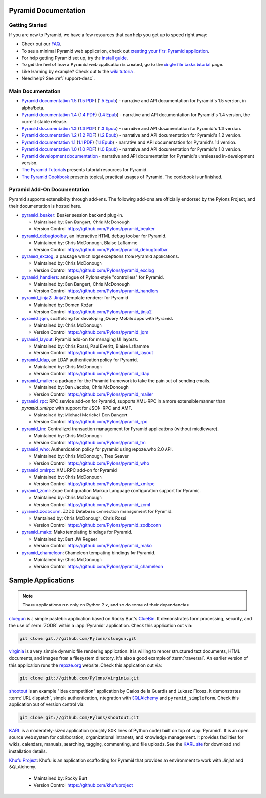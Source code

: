 Pyramid Documentation
=====================

Getting Started
---------------

If you are new to Pyramid, we have a few resources that can help you get up to
speed right away:

* Check out  our `FAQ </en/latest/faq/pyramid.html>`_.

* To see a minimal Pyramid web application, check out `creating your first
  Pyramid application </projects/pyramid/en/1.4-branch/narr/firstapp.html>`_.

* For help getting Pyramid set up, try the `install guide
  </projects/pyramid/en/1.4-branch/narr/install.html>`_.

* To get the feel of how a Pyramid web application is created, go to the 
  `single file tasks tutorial </projects/pyramid_tutorials/en/latest/single_file_tasks/single_file_tasks.html>`_ page. 

* Like learning by example? Check out to the `wiki tutorial
  </projects/pyramid/en/1.4-branch/tutorials/wiki2/index.html>`_.

* Need help?  See :ref:`support-desc`.

Main Documentation
------------------

* `Pyramid documentation 1.5 </projects/pyramid/en/1.5-branch/>`_ (`1.5 PDF
  <http://media.readthedocs.org/pdf/pyramid/1.5-branch/pyramid.pdf>`_) (`1.5 Epub
  <http://media.readthedocs.org/epub/pyramid/1.5-branch/pyramid.epub>`_) - narrative and API
  documentation for Pyramid's 1.5 version, in alpha/beta.

* `Pyramid documentation 1.4 </projects/pyramid/en/1.4-branch/>`_ (`1.4 PDF
  <http://media.readthedocs.org/pdf/pyramid/1.4-branch/pyramid.pdf>`_) (`1.4 Epub
  <http://media.readthedocs.org/epub/pyramid/1.4-branch/pyramid.epub>`_) - narrative and API
  documentation for Pyramid's 1.4 version, the current stable release.

* `Pyramid documentation 1.3 </projects/pyramid/en/1.3-branch/>`_ (`1.3 PDF
  <http://media.readthedocs.org/pdf/pyramid/1.3-branch/pyramid.pdf>`_) (`1.3 Epub
  <http://media.readthedocs.org/epub/pyramid/1.3-branch/pyramid.epub>`_) - narrative and API
  documentation for Pyramid's 1.3 version.

* `Pyramid documentation 1.2 </projects/pyramid/en/1.2-branch/>`_ (`1.2 PDF
  <http://media.readthedocs.org/pdf/pyramid/1.2-branch/pyramid.pdf>`_) (`1.2 Epub
  <http://media.readthedocs.org/epub/pyramid/1.2-branch/pyramid.epub>`_) - narrative and API
  documentation for Pyramid's 1.2 version.

* `Pyramid documentation 1.1 </projects/pyramid/en/1.1-branch/>`_ (`1.1 PDF
  <http://media.readthedocs.org/pdf/pyramid/1.1-branch/pyramid.pdf>`_) (`1.1 Epub
  <http://media.readthedocs.org/epub/pyramid/1.1-branch/pyramid.epub>`_) - narrative and API
  documentation for Pyramid's 1.1 version.

* `Pyramid documentation 1.0 </projects/pyramid/en/1.0-branch/>`_ (`1.0 PDF
  <http://media.readthedocs.org/pdf/pyramid/1.0-branch/pyramid.pdf>`_) (`1.0 Epub
  <http://media.readthedocs.org/epub/pyramid/1.0-branch/pyramid.epub>`_) - narrative and API
  documentation for Pyramid's 1.0 version.

* `Pyramid development documentation </projects/pyramid/en/master/>`_ - narrative
  and API documentation for Pyramid's unreleased in-development version.

* `The Pyramid Tutorials
  </projects/pyramid_tutorials/en/latest/>`_ presents
  tutorial resources for Pyramid.

* `The Pyramid Cookbook
  </projects/pyramid_cookbook/en/latest/>`_ presents
  topical, practical usages of Pyramid.  The cookbook is unfinished.

Pyramid Add-On Documentation
----------------------------

Pyramid supports extensibility through add-ons.  The following add-ons are
officially endorsed by the Pylons Project, and their documentation is hosted
here.

* `pyramid_beaker </projects/pyramid_beaker/en/latest/>`_: Beaker session backend
  plug-in.

  - Maintained by: Ben Bangert, Chris McDonough

  - Version Control: https://github.com/Pylons/pyramid_beaker

* `pyramid_debugtoolbar </projects/pyramid_debugtoolbar/en/latest/>`_, an interactive
  HTML debug toolbar for Pyramid.

  - Maintained by:  Chris McDonough, Blaise Laflamme

  - Version Control: https://github.com/Pylons/pyramid_debugtoolbar

* `pyramid_exclog </projects/pyramid_exclog/en/latest/>`_, a package which logs
  exceptions from Pyramid applications.

  - Maintained by:  Chris McDonough

  - Version Control: https://github.com/Pylons/pyramid_exclog

* `pyramid_handlers </projects/pyramid_handlers/en/latest/>`_: analogue of
  Pylons-style "controllers" for Pyramid.

  - Maintained by: Ben Bangert, Chris McDonough

  - Version Control: https://github.com/Pylons/pyramid_handlers

* `pyramid_jinja2 </projects/pyramid_jinja2/en/latest/>`_: `Jinja2
  <http://jinja.pocoo.org/>`_ template renderer for Pyramid

  - Maintained by: Domen Kožar

  - Version Control: https://github.com/Pylons/pyramid_jinja2

* `pyramid_jqm </projects/pyramid_jqm/en/latest/>`_, scaffolding for developing
  jQuery Mobile apps with Pyramid.

  - Maintained by:  Chris McDonough

  - Version Control: https://github.com/Pylons/pyramid_jqm

* `pyramid_layout </projects/pyramid_layout/en/latest/>`_: Pyramid add-on 
  for managing UI layouts.

  - Maintained by: Chris Rossi, Paul Everitt, Blaise Laflamme

  - Version Control: https://github.com/Pylons/pyramid_layout

* `pyramid_ldap </projects/pyramid_ldap/en/latest/>`_, an LDAP authentication
  policy for Pyramid.

  - Maintained by:  Chris McDonough

  - Version Control: https://github.com/Pylons/pyramid_ldap

* `pyramid_mailer </projects/pyramid_mailer/en/latest/>`_: a package for the
  Pyramid framework to take the pain out of sending emails.

  - Maintained by:  Dan Jacobs, Chris McDonough

  - Version Control: https://github.com/Pylons/pyramid_mailer

* `pyramid_rpc </projects/pyramid_rpc/en/latest/>`_: RPC service add-on for
  Pyramid, supports XML-RPC in a more extensible manner than `pyramid_xmlrpc`
  with support for JSON-RPC and AMF.

  - Maintained by: Michael Merickel, Ben Bangert

  - Version Control: https://github.com/Pylons/pyramid_rpc

* `pyramid_tm </projects/pyramid_tm/en/latest/>`_: Centralized transaction 
  management for Pyramid applications (without middleware).

  - Maintained by: Chris McDonough

  - Version Control: https://github.com/Pylons/pyramid_tm

* `pyramid_who </projects/pyramid_who/en/latest/>`_: Authentication policy for 
  pyramid using repoze.who 2.0 API.

  - Maintained by: Chris McDonough, Tres Seaver

  - Version Control: https://github.com/Pylons/pyramid_who

* `pyramid_xmlrpc </projects/pyramid_xmlrpc/en/latest/>`_: XML-RPC add-on for
  Pyramid

  - Maintained by: Chris McDonough

  - Version Control: https://github.com/Pylons/pyramid_xmlrpc

* `pyramid_zcml </projects/pyramid_zcml/en/latest/>`_: Zope Configuration Markup
  Language configuration support for Pyramid.

  - Maintained by: Chris McDonough

  - Version Control: https://github.com/Pylons/pyramid_zcml

* `pyramid_zodbconn </projects/pyramid_zodbconn/en/latest/>`_: ZODB Database
  connection management for Pyramid.

  - Mantained by: Chris McDonough, Chris Rossi

  - Version Control:  https://github.com/Pylons/pyramid_zodbconn

* `pyramid_mako </projects/pyramid_mako/en/latest/>`_: Mako templating
  bindings for Pyramid.

  - Maintained by: Bert JW Regeer

  - Version Control: https://github.com/Pylons/pyramid_mako

* `pyramid_chameleon </projects/pyramid_chameleon/en/latest/>`_: Chameleon
  templating bindings for Pyramid.

  - Maintained by: Chris McDonough

  - Version Control: https://github.com/Pylons/pyramid_chameleon

Sample Applications
===================

.. note::

   These applications run only on Python 2.x, and so do some of their
   dependencies.

`cluegun <https://github.com/Pylons/cluegun>`_ is a simple pastebin
application based on Rocky Burt's `ClueBin
<http://pypi.python.org/pypi/ClueBin/0.2.3>`_.  It demonstrates form
processing, security, and the use of :term:`ZODB` within a :app:`Pyramid`
application.  Check this application out via:

.. code-block:: text

  git clone git://github.com/Pylons/cluegun.git

`virginia <https://github.com/Pylons/virginia>`_ is a very simple dynamic
file rendering application.  It is willing to render structured text
documents, HTML documents, and images from a filesystem directory.
It's also a good example of :term:`traversal`. An
earlier version of this application runs the `repoze.org
<http://repoze.org>`_ website.  Check this application out via:

.. code-block:: text

  git clone git://github.com/Pylons/virginia.git

`shootout <https://github.com/Pylons/shootout>`_ is an example "idea
competition" application by Carlos de la Guardia and Lukasz Fidosz.  It
demonstrates :term:`URL dispatch`, simple authentication, integration
with `SQLAlchemy <http://www.sqlalchemy.org/>`_ and ``pyramid_simpleform``.
Check this application out of version control via:

.. code-block:: text

  git clone git://github.com/Pylons/shootout.git

`KARL <http://karlproject.org>`_ is a moderately-sized application (roughly
80K lines of Python code) built on top of :app:`Pyramid`.  It is an open
source web system for collaboration, organizational intranets, and knowledge
management. It provides facilities for wikis, calendars, manuals, searching,
tagging, commenting, and file uploads.  See the `KARL site
<http://karlproject.org>`_ for download and installation details.

`Khufu Project <http://khufuproject.github.com/>`_: Khufu is an application
scaffolding for Pyramid that provides an environment to work with Jinja2 and
SQLAlchemy.

  - Maintained by: Rocky Burt

  - Version Control: https://github.com/khufuproject

